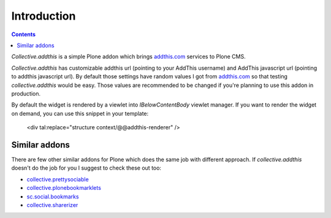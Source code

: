 Introduction
============

.. contents::

.. image:: https://secure.travis-ci.org/collective/collective.addthis.png
    :target: http://travis-ci.org/collective/collective.addthis

*Collective.addthis* is a simple Plone addon which brings `addthis.com`_
services to Plone CMS.

*Collective.addthis* has customizable addthis url (pointing to your AddThis
username) and AddThis javascript url (pointing to addthis javascript url).
By default those settings have random values I got from `addthis.com`_ so
that testing *collective.addthis* would be easy. Those values are recommended
to be changed if you're planning to use this addon in production.

By default the widget is rendered by a viewlet into `IBelowContentBody`
viewlet manager. If you want to render the widget on demand, you can use
this snippet in your template:

    <div tal:replace="structure context/@@addthis-renderer" />

Similar addons
--------------

There are few other similar addons for Plone which does the same job with
different approach. If *collective.addthis* doesn't do the job for you I
suggest to check these out too:

* `collective.prettysociable`_
* `collective.plonebookmarklets`_
* `sc.social.bookmarks`_
* `collective.sharerizer`_

.. _addthis.com: http://www.addthis.com
.. _collective.prettysociable: http://plone.org/products/collective.prettysociable
.. _collective.plonebookmarklets: http://plone.org/products/plonebookmarklets
.. _sc.social.bookmarks: http://plone.org/products/sc.social.bookmarks
.. _collective.sharerizer: http://plone.org/products/collective.sharerizer
